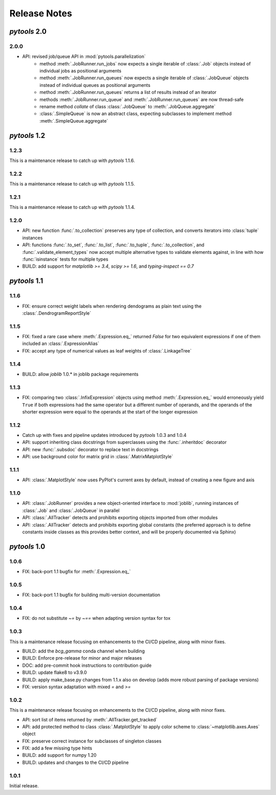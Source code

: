 Release Notes
=============

*pytools* 2.0
-------------

2.0.0
~~~~~

- API: revised job/queue API in :mod:`pytools.parallelization`
    - method :meth:`.JobRunner.run_jobs` now expects a single iterable of :class:`.Job`
      objects instead of individual jobs as positional arguments
    - method :meth:`.JobRunner.run_queues` now expects a single iterable of
      :class:`.JobQueue` objects instead of individual queues as positional arguments
    - method :meth:`.JobRunner.run_queues` returns a list of results instead of an
      iterator
    - methods :meth:`.JobRunner.run_queue` and :meth:`.JobRunner.run_queues` are now
      thread-safe
    - rename method `collate` of class :class:`.JobQueue` to :meth:`.JobQueue.aggregate`
    - :class:`.SimpleQueue` is now an abstract class, expecting subclasses to implement
      method :meth:`.SimpleQueue.aggregate`


*pytools* 1.2
-------------

1.2.3
~~~~~

This is a maintenance release to catch up with *pytools* 1.1.6.


1.2.2
~~~~~

This is a maintenance release to catch up with *pytools* 1.1.5.


1.2.1
~~~~~

This is a maintenance release to catch up with *pytools* 1.1.4.


1.2.0
~~~~~

- API: new function :func:`.to_collection` preserves any type of collection, and
  converts iterators into :class:`tuple` instances
- API: functions :func:`.to_set`, :func:`.to_list`, :func:`.to_tuple`,
  :func:`.to_collection`, and :func:`.validate_element_types` now accept multiple
  alternative types to validate elements against, in line with how :func:`isinstance`
  tests for multiple types
- BUILD: add support for `matplotlib >= 3.4`, `scipy >= 1.6`,
  and `typing-inspect == 0.7`


*pytools* 1.1
-------------

1.1.6
~~~~~

- FIX: ensure correct weight labels when rendering dendograms as plain text using the
  :class:`.DendrogramReportStyle`


1.1.5
~~~~~

- FIX: fixed a rare case where :meth:`.Expression.eq_` returned `False` for two
  equivalent expressions if one of them included an :class:`.ExpressionAlias`
- FIX: accept any type of numerical values as leaf weights of :class:`.LinkageTree`


1.1.4
~~~~~

- BUILD: allow `joblib` 1.0.* in joblib package requirements


1.1.3
~~~~~

- FIX: comparing two :class:`.InfixExpression` objects using method
  :meth:`.Expression.eq_` would erroneously yield ``True`` if both expressions
  had the same operator but a different number of operands, and the operands of the
  shorter expression were equal to the operands at the start of the longer expression


1.1.2
~~~~~

- Catch up with fixes and pipeline updates introduced by *pytools* 1.0.3 and 1.0.4
- API: support inheriting class docstrings from superclasses using the
  :func:`.inheritdoc` decorator
- API: new :func:`.subsdoc` decorator to replace text in docstrings
- API: use background color for matrix grid in :class:`.MatrixMatplotStyle`


1.1.1
~~~~~

- API: :class:`.MatplotStyle` now uses PyPlot's current axes by default, instead of
  creating a new figure and axis


1.1.0
~~~~~

- API: :class:`.JobRunner` provides a new object-oriented interface to :mod:`joblib`,
  running instances of :class:`.Job` and :class:`.JobQueue` in parallel
- API: :class:`.AllTracker` detects and prohibits exporting objects imported from other
  modules
- API: :class:`.AllTracker` detects and prohibits exporting global constants (the
  preferred approach is to define constants inside classes as this provides better
  context, and will be properly documented via Sphinx)


*pytools* 1.0
-------------

1.0.6
~~~~~

- FIX: back-port 1.1 bugfix for :meth:`.Expression.eq_`


1.0.5
~~~~~

- FIX: back-port 1.1 bugfix for building multi-version documentation


1.0.4
~~~~~

- FIX: do not substitute `~=` by `~==` when adapting version syntax for tox


1.0.3
~~~~~

This is a maintenance release focusing on enhancements to the CI/CD pipeline, along with
minor fixes.

- BUILD: add the `bcg_gamma` conda channel when building
- BUILD: Enforce pre-release for minor and major releases
- DOC: add pre-commit hook instructions to contribution guide
- BUILD: update flake8 to v3.9.0
- BUILD: apply make_base.py changes from 1.1.x also on develop (adds more robust parsing
  of package versions)
- FIX: version syntax adaptation with mixed `=` and `>=`


1.0.2
~~~~~

This is a maintenance release focusing on enhancements to the CI/CD pipeline, along with
minor fixes.

- API: sort list of items returned by :meth:`.AllTracker.get_tracked`
- API: add protected method to class :class:`.MatplotStyle` to apply color scheme to
  :class:`~matplotlib.axes.Axes` object
- FIX: preserve correct instance for subclasses of singleton classes
- FIX: add a few missing type hints
- BUILD: add support for numpy 1.20
- BUILD: updates and changes to the CI/CD pipeline


1.0.1
~~~~~

Initial release.

